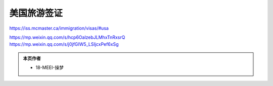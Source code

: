 ﻿美国旅游签证
========================
https://iss.mcmaster.ca/immigration/visas/#usa


| https://mp.weixin.qq.com/s/hcp6OalzebJLMhxTnRxsrQ
| https://mp.weixin.qq.com/s/j0jfGIW5_LSIjcxPef6xSg

.. admonition:: 本页作者
   
   - 18-MEEI-操梦